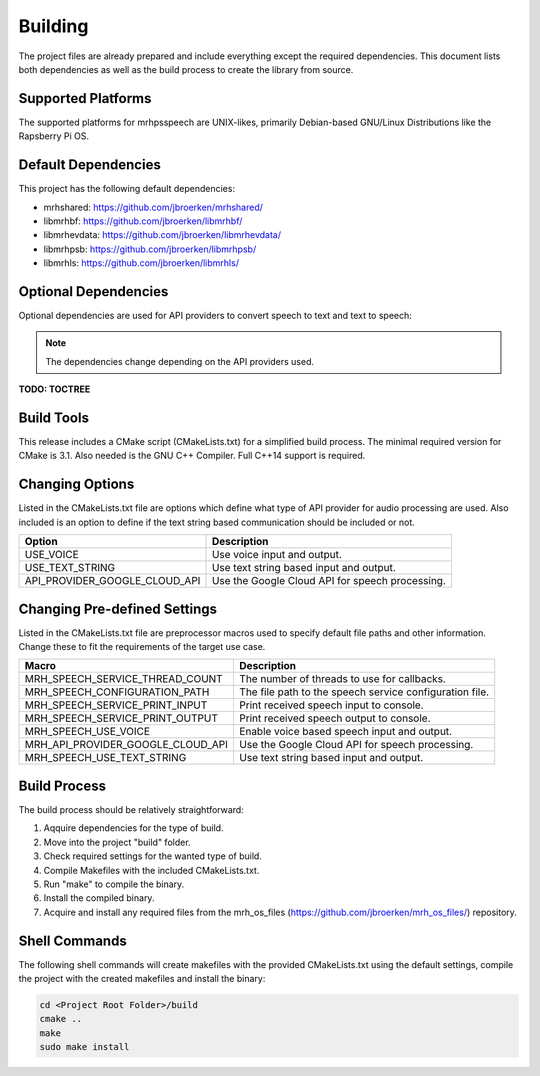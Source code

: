 ********
Building
********
The project files are already prepared and include everything except the 
required dependencies. This document lists both dependencies as well as the 
build process to create the library from source.

Supported Platforms
-------------------
The supported platforms for mrhpsspeech are UNIX-likes, primarily 
Debian-based GNU/Linux Distributions like the Rapsberry Pi OS.

Default Dependencies
--------------------
This project has the following default dependencies:

* mrhshared: https://github.com/jbroerken/mrhshared/
* libmrhbf: https://github.com/jbroerken/libmrhbf/
* libmrhevdata: https://github.com/jbroerken/libmrhevdata/
* libmrhpsb: https://github.com/jbroerken/libmrhpsb/
* libmrhls: https://github.com/jbroerken/libmrhls/

Optional Dependencies
---------------------
Optional dependencies are used for API providers to convert speech to text 
and text to speech:

.. note::

    The dependencies change depending on the API providers used.


**TODO: TOCTREE**

Build Tools
-----------
This release includes a CMake script (CMakeLists.txt) for a simplified build 
process. The minimal required version for CMake is 3.1.
Also needed is the GNU C++ Compiler. Full C++14 support is required.

Changing Options
----------------
Listed in the CMakeLists.txt file are options which define what type of API 
provider for audio processing are used. Also included is an option to define 
if the text string based communication should be included or not.

.. list-table::
    :header-rows: 1

    * - Option
      - Description
    * - USE_VOICE
      - Use voice input and output.
    * - USE_TEXT_STRING
      - Use text string based input and output.
    * - API_PROVIDER_GOOGLE_CLOUD_API
      - Use the Google Cloud API for speech processing.
      

Changing Pre-defined Settings
-----------------------------
Listed in the CMakeLists.txt file are preprocessor macros used to specify 
default file paths and other information. Change these to fit the requirements 
of the target use case.

.. list-table::
    :header-rows: 1

    * - Macro
      - Description
    * - MRH_SPEECH_SERVICE_THREAD_COUNT
      - The number of threads to use for callbacks.
    * - MRH_SPEECH_CONFIGURATION_PATH
      - The file path to the speech service configuration file.
    * - MRH_SPEECH_SERVICE_PRINT_INPUT
      - Print received speech input to console.
    * - MRH_SPEECH_SERVICE_PRINT_OUTPUT
      - Print received speech output to console.
    * - MRH_SPEECH_USE_VOICE
      - Enable voice based speech input and output.
    * - MRH_API_PROVIDER_GOOGLE_CLOUD_API
      - Use the Google Cloud API for speech processing.
    * - MRH_SPEECH_USE_TEXT_STRING
      - Use text string based input and output.


Build Process
-------------
The build process should be relatively straightforward:

1. Aqquire dependencies for the type of build.
2. Move into the project "build" folder.
3. Check required settings for the wanted type of build.
4. Compile Makefiles with the included CMakeLists.txt.
5. Run "make" to compile the binary.
6. Install the compiled binary.
7. Acquire and install any required files from the mrh_os_files 
   (https://github.com/jbroerken/mrh_os_files/) repository.

Shell Commands
--------------
The following shell commands will create makefiles with the 
provided CMakeLists.txt using the default settings, compile 
the project with the created makefiles and install the binary:

.. code-block::

    cd <Project Root Folder>/build
    cmake ..
    make
    sudo make install
